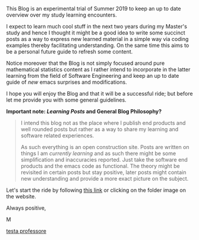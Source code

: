 #+BEGIN_COMMENT
.. title: Bits Of Experience - A readable view on my Study Adventures
.. slug: bits-of-experience-a-readable-view-on-my-study-adventures
.. date: 2019-08-04 18:17:50 UTC+02:00
.. tags: 
.. category: 
.. link: 
.. description: 
.. type: text

#+END_COMMENT


This Blog is an experimental trial of Summer 2019 to keep an up to date overview over my study learning encounters. 

I expect to learn much cool stuff in the next two years during my Master's study and hence I thought it might be a good idea to write some succinct posts as a way to express new learned material in a simple way via coding examples thereby facilitating understanding. On the same time this aims to be a personal future guide to refresh some content.

Notice moreover that the Blog is not simply focused around pure mathematical statistics content as I rather intend to incorporate in the latter learning from the field of Software Engineering and keep an up to date guide of /new/ emacs surprises and modifications.

I hope you will enjoy the Blog and that it will be a successful ride; but before let me provide you with some general guidelines.


*Important note: /Learning Posts/ and General Blog Philosophy?*

#+BEGIN_QUOTE
I intend this blog not as the place where I publish end products and well rounded posts but rather as a way to share my learning and software related experiences. 

As such everything is an open construction site. Posts are written on things I am /currently learning/ and as such there might be some simplification and inaccuracies reported. Just take the software end products and the emacs code as functional. The theory might be revisited in certain posts but stay positive, later posts might contain new understanding and provide a more exact picture on the subject.
#+END_QUOTE

Let's start the ride by following [[https://marcohassan.github.io/bits-of-experience/index.html][this link]] or clicking on the folder image on the website.

Always positive,

M

#+CAPTION: Image from cannon.js
#+ATTR_HTML: :alt cat/spider image :title Action! :align center :width 
[[img-url:/images/Foto 05-08-19, 18 43 43.png][testa professore]]




